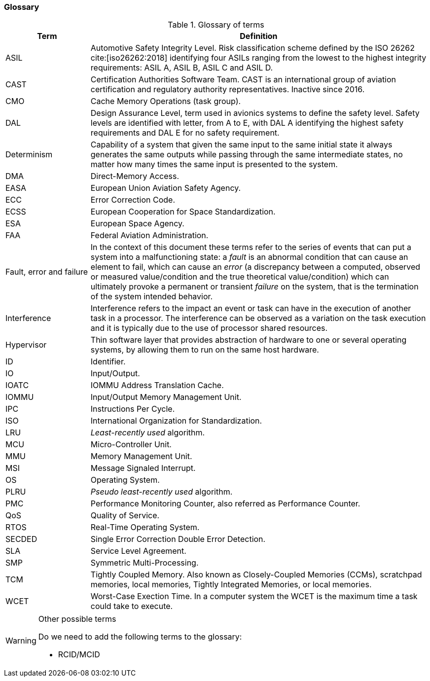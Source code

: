 [#sec:intro:glossary]
### Glossary

.Glossary of terms
[cols="1,4a",]
|===
| *Term* | *Definition*

| ASIL
| Automotive Safety Integrity Level.
  Risk classification scheme defined by the ISO 26262 cite:[iso26262:2018]
  identifying four ASILs ranging from the lowest to the highest integrity
  requirements: ASIL A, ASIL B, ASIL C and ASIL D.

| CAST
| Certification Authorities Software Team.
  CAST is an international group of aviation certification and regulatory
  authority representatives.
  Inactive since 2016.

| CMO
| Cache Memory Operations (task group).

| DAL
| Design Assurance Level, term used in avionics systems to define the safety
level.
Safety levels are identified with letter, from A to E, with DAL A identifying
the highest safety requirements and DAL E for no safety requirement.

| Determinism
| Capability of a system that given the same input to the same initial state it
always generates the same outputs while passing through the same intermediate
states, no matter how many times the same input is presented to the system.

| DMA
| Direct-Memory Access.

| EASA
| European Union Aviation Safety Agency.

| ECC
| Error Correction Code.

| ECSS
| European Cooperation for Space Standardization.

| ESA
| European Space Agency.

| FAA
| Federal Aviation Administration.

| Fault, error and failure
| In the context of this document these terms refer to the series of events that
can put a system into a malfunctioning state: a _fault_ is an abnormal
condition that can cause an element to fail, which can cause an _error_ (a
discrepancy between a computed, observed or measured value/condition and the
true theoretical value/condition) which can ultimately provoke a permanent or
transient _failure_ on the system, that is the termination of the system
intended behavior.

| Interference
| Interference refers to the impact an event or task can have in the
execution of another task in a processor.
The interference can be observed as a variation on the task execution
and it is typically due to the use of processor shared resources.

| Hypervisor
| Thin software layer that provides abstraction of hardware to one or several
operating systems, by allowing them to run on the same host hardware.

| ID
| Identifier.

| IO
| Input/Output.

| IOATC
| IOMMU Address Translation Cache.

| IOMMU
| Input/Output Memory Management Unit.

| IPC
| Instructions Per Cycle.

| ISO
| International Organization for Standardization.

| LRU
| _Least-recently used_ algorithm.

| MCU
| Micro-Controller Unit.

| MMU
| Memory Management Unit.

| MSI
| Message Signaled Interrupt.

| OS
| Operating System.

| PLRU
| _Pseudo least-recently used_ algorithm.

| PMC
| Performance Monitoring Counter, also referred as Performance Counter.

| QoS
| Quality of Service.

| RTOS
| Real-Time Operating System.

| SECDED
| Single Error Correction Double Error Detection.

| SLA
| Service Level Agreement.

| SMP
| Symmetric Multi-Processing.

| TCM
| Tightly Coupled Memory. Also known as Closely-Coupled Memories (CCMs),
  scratchpad memories, local memories, Tightly Integrated Memories, or local
  memories.

| WCET
| Worst-Case Exection Time.
  In a computer system the WCET is the maximum time a task could take to
  execute.

|===

[WARNING]
.Other possible terms
====
Do we need to add the following terms to the glossary:

* RCID/MCID

====
